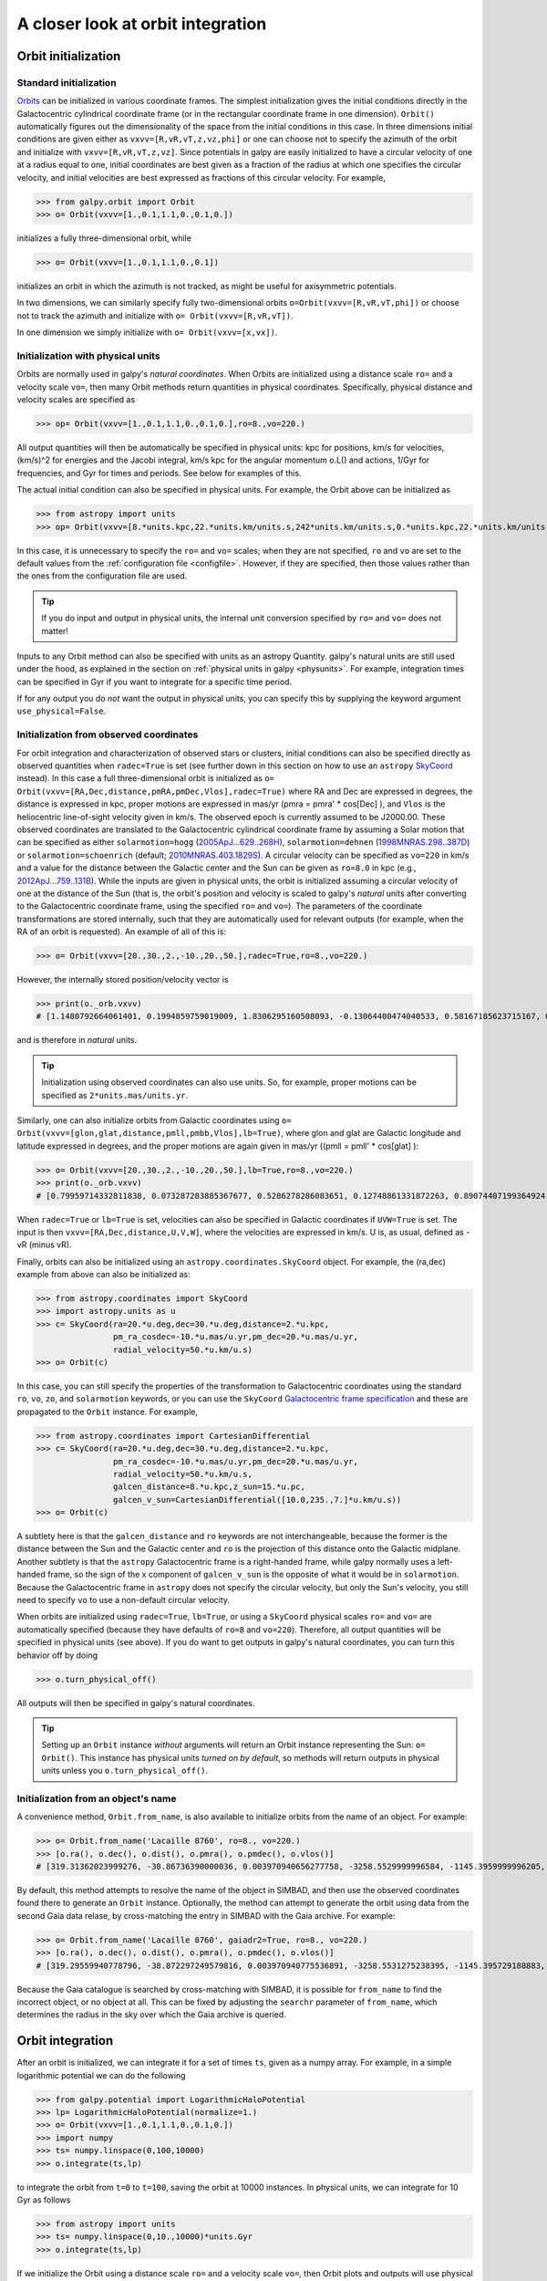 A closer look at orbit integration
======================================

.. _orbinit:

Orbit initialization
--------------------

Standard initialization
***********************

`Orbits <reference/orbitinit.html>`__ can be initialized in various
coordinate frames. The simplest initialization gives the initial
conditions directly in the Galactocentric cylindrical coordinate frame
(or in the rectangular coordinate frame in one dimension). ``Orbit()``
automatically figures out the dimensionality of the space from the
initial conditions in this case. In three dimensions initial
conditions are given either as ``vxvv=[R,vR,vT,z,vz,phi]`` or one can
choose not to specify the azimuth of the orbit and initialize with
``vxvv=[R,vR,vT,z,vz]``. Since potentials in galpy are easily
initialized to have a circular velocity of one at a radius equal to
one, initial coordinates are best given as a fraction of the radius at
which one specifies the circular velocity, and initial velocities are
best expressed as fractions of this circular velocity. For example,

>>> from galpy.orbit import Orbit
>>> o= Orbit(vxvv=[1.,0.1,1.1,0.,0.1,0.])

initializes a fully three-dimensional orbit, while

>>> o= Orbit(vxvv=[1.,0.1,1.1,0.,0.1])

initializes an orbit in which the azimuth is not tracked, as might be
useful for axisymmetric potentials.

In two dimensions, we can similarly specify fully two-dimensional
orbits ``o=Orbit(vxvv=[R,vR,vT,phi])`` or choose not to track the
azimuth and initialize with ``o= Orbit(vxvv=[R,vR,vT])``.

In one dimension we simply initialize with ``o= Orbit(vxvv=[x,vx])``.

Initialization with physical units
************************************

Orbits are normally used in galpy's *natural coordinates*. When Orbits
are initialized using a distance scale ``ro=`` and a velocity scale
``vo=``, then many Orbit methods return quantities in physical
coordinates. Specifically, physical distance and velocity scales are
specified as

>>> op= Orbit(vxvv=[1.,0.1,1.1,0.,0.1,0.],ro=8.,vo=220.)

All output quantities will then be automatically be specified in
physical units: kpc for positions, km/s for velocities, (km/s)^2 for
energies and the Jacobi integral, km/s kpc for the angular momentum
o.L() and actions, 1/Gyr for frequencies, and Gyr for times and
periods. See below for examples of this.

The actual initial condition can also be specified in physical
units. For example, the Orbit above can be initialized as

>>> from astropy import units
>>> op= Orbit(vxvv=[8.*units.kpc,22.*units.km/units.s,242*units.km/units.s,0.*units.kpc,22.*units.km/units.s,0.*units.deg])

In this case, it is unnecessary to specify the ``ro=`` and ``vo=``
scales; when they are not specified, ``ro`` and ``vo`` are set to the
default values from the :ref:`configuration file
<configfile>`. However, if they are specified, then those values
rather than the ones from the configuration file are used.

.. TIP::
   If you do input and output in physical units, the internal unit conversion specified by ``ro=`` and ``vo=`` does not matter!

Inputs to any Orbit method can also be specified with units as an
astropy Quantity. galpy's natural units are still used under the hood,
as explained in the section on :ref:`physical units in galpy
<physunits>`. For example, integration times can be specified in Gyr
if you want to integrate for a specific time period.

If for any output you do *not* want the output in physical units, you
can specify this by supplying the keyword argument
``use_physical=False``.

Initialization from observed coordinates
****************************************

For orbit integration and characterization of observed stars or
clusters, initial conditions can also be specified directly as
observed quantities when ``radec=True`` is set (see further down in
this section on how to use an ``astropy`` `SkyCoord
<http://docs.astropy.org/en/stable/api/astropy.coordinates.SkyCoord.html#astropy.coordinates.SkyCoord>`__
instead). In this case a full three-dimensional orbit is initialized
as ``o= Orbit(vxvv=[RA,Dec,distance,pmRA,pmDec,Vlos],radec=True)``
where RA and Dec are expressed in degrees, the distance is expressed
in kpc, proper motions are expressed in mas/yr (pmra = pmra' *
cos[Dec] ), and ``Vlos`` is the heliocentric line-of-sight velocity
given in km/s. The observed epoch is currently assumed to be
J2000.00. These observed coordinates are translated to the
Galactocentric cylindrical coordinate frame by assuming a Solar motion
that can be specified as either ``solarmotion=hogg`` (`2005ApJ...629..268H
<http://adsabs.harvard.edu/abs/2005ApJ...629..268H>`_),
``solarmotion=dehnen`` (`1998MNRAS.298..387D
<http://adsabs.harvard.edu/abs/1998MNRAS.298..387D>`_) or
``solarmotion=schoenrich`` (default; `2010MNRAS.403.1829S
<http://adsabs.harvard.edu/abs/2010MNRAS.403.1829S>`_). A circular
velocity can be specified as ``vo=220`` in km/s and a value for the
distance between the Galactic center and the Sun can be given as
``ro=8.0`` in kpc (e.g., `2012ApJ...759..131B
<http://adsabs.harvard.edu/abs/2012ApJ...759..131B>`_). While the
inputs are given in physical units, the orbit is initialized assuming
a circular velocity of one at the distance of the Sun (that is, the
orbit's position and velocity is scaled to galpy's *natural* units
after converting to the Galactocentric coordinate frame, using the
specified ``ro=`` and ``vo=``). The parameters of the coordinate
transformations are stored internally, such that they are
automatically used for relevant outputs (for example, when the RA of
an orbit is requested). An example of all of this is:

>>> o= Orbit(vxvv=[20.,30.,2.,-10.,20.,50.],radec=True,ro=8.,vo=220.)

However, the internally stored position/velocity vector is

>>> print(o._orb.vxvv)
# [1.1480792664061401, 0.1994859759019009, 1.8306295160508093, -0.13064400474040533, 0.58167185623715167, 0.14066246212987227]

and is therefore in *natural* units.

.. TIP::
   Initialization using observed coordinates can also use units. So, for example, proper motions can be specified as ``2*units.mas/units.yr``.

Similarly, one can also initialize orbits from Galactic coordinates
using ``o= Orbit(vxvv=[glon,glat,distance,pmll,pmbb,Vlos],lb=True)``,
where glon and glat are Galactic longitude and latitude expressed in
degrees, and the proper motions are again given in mas/yr ((pmll =
pmll' * cos[glat] ):

>>> o= Orbit(vxvv=[20.,30.,2.,-10.,20.,50.],lb=True,ro=8.,vo=220.)
>>> print(o._orb.vxvv)
# [0.79959714332811838, 0.073287283885367677, 0.5286278286083651, 0.12748861331872263, 0.89074407199364924, 0.0927414387396788]


When ``radec=True`` or ``lb=True`` is set, velocities can also be specified in
Galactic coordinates if ``UVW=True`` is set. The input is then
``vxvv=[RA,Dec,distance,U,V,W]``, where the velocities are expressed
in km/s. U is, as usual, defined as -vR (minus vR).

Finally, orbits can also be initialized using an
``astropy.coordinates.SkyCoord`` object. For example, the (ra,dec)
example from above can also be initialized as:

>>> from astropy.coordinates import SkyCoord
>>> import astropy.units as u
>>> c= SkyCoord(ra=20.*u.deg,dec=30.*u.deg,distance=2.*u.kpc,
	        pm_ra_cosdec=-10.*u.mas/u.yr,pm_dec=20.*u.mas/u.yr,
                radial_velocity=50.*u.km/u.s)
>>> o= Orbit(c)

In this case, you can still specify the properties of the
transformation to Galactocentric coordinates using the standard
``ro``, ``vo``, ``zo``, and ``solarmotion`` keywords, or you can use
the ``SkyCoord`` `Galactocentric frame specification
<http://docs.astropy.org/en/stable/api/astropy.coordinates.Galactocentric.html#astropy.coordinates.Galactocentric>`__
and these are propagated to the ``Orbit`` instance. For example,

>>> from astropy.coordinates import CartesianDifferential
>>> c= SkyCoord(ra=20.*u.deg,dec=30.*u.deg,distance=2.*u.kpc,
	        pm_ra_cosdec=-10.*u.mas/u.yr,pm_dec=20.*u.mas/u.yr,
                radial_velocity=50.*u.km/u.s,
                galcen_distance=8.*u.kpc,z_sun=15.*u.pc,
                galcen_v_sun=CartesianDifferential([10.0,235.,7.]*u.km/u.s))
>>> o= Orbit(c)

A subtlety here is that the ``galcen_distance`` and ``ro`` keywords
are not interchangeable, because the former is the distance between
the Sun and the Galactic center and ``ro`` is the projection of this
distance onto the Galactic midplane. Another subtlety is that the
``astropy`` Galactocentric frame is a right-handed frame, while galpy
normally uses a left-handed frame, so the sign of the x component of
``galcen_v_sun`` is the opposite of what it would be in
``solarmotion``. Because the Galactocentric frame in ``astropy`` does
not specify the circular velocity, but only the Sun's velocity, you
still need to specify ``vo`` to use a non-default circular velocity.

When orbits are initialized using ``radec=True``, ``lb=True``, or
using a ``SkyCoord`` physical scales ``ro=`` and ``vo=`` are
automatically specified (because they have defaults of ``ro=8`` and
``vo=220``). Therefore, all output quantities will be specified in
physical units (see above). If you do want to get outputs in galpy's
natural coordinates, you can turn this behavior off by doing

>>> o.turn_physical_off()

All outputs will then be specified in galpy's natural coordinates.

.. TIP::
   Setting up an ``Orbit`` instance *without* arguments will return an Orbit instance representing the Sun: ``o= Orbit()``. This instance has physical units *turned on by default*, so methods will return outputs in physical units unless you ``o.turn_physical_off()``.

Initialization from an object's name
****************************************

A convenience method, ``Orbit.from_name``, is also available to initialize
orbits from the name of an object. For example:

>>> o= Orbit.from_name('Lacaille 8760', ro=8., vo=220.)
>>> [o.ra(), o.dec(), o.dist(), o.pmra(), o.pmdec(), o.vlos()]
# [319.31362023999276, -38.86736390000036, 0.003970940656277758, -3258.5529999996584, -1145.3959999996205, 20.560000000006063]

By default, this method attempts to resolve the name of the object in
SIMBAD, and then use the observed coordinates found there to generate
an ``Orbit`` instance. Optionally, the method can attempt to generate
the orbit using data from the second Gaia data relase, by cross-matching
the entry in SIMBAD with the Gaia archive. For example:

>>> o= Orbit.from_name('Lacaille 8760', gaiadr2=True, ro=8., vo=220.)
>>> [o.ra(), o.dec(), o.dist(), o.pmra(), o.pmdec(), o.vlos()]
# [319.29559940778796, -38.872297249579816, 0.003970940775536891, -3258.5531275238395, -1145.395729188883, 20.561701480874195]

Because the Gaia catalogue is searched by cross-matching with SIMBAD,
it is possible for ``from_name`` to find the incorrect object, or no
object at all. This can be fixed by adjusting the ``searchr`` parameter
of ``from_name``, which determines the radius in the sky over which
the Gaia archive is queried.

Orbit integration
------------------

After an orbit is initialized, we can integrate it for a set of times
``ts``, given as a numpy array. For example, in a simple logarithmic
potential we can do the following

>>> from galpy.potential import LogarithmicHaloPotential
>>> lp= LogarithmicHaloPotential(normalize=1.)
>>> o= Orbit(vxvv=[1.,0.1,1.1,0.,0.1,0.])
>>> import numpy
>>> ts= numpy.linspace(0,100,10000)
>>> o.integrate(ts,lp)

to integrate the orbit from ``t=0`` to ``t=100``, saving the orbit at
10000 instances. In physical units, we can integrate for 10 Gyr as follows

>>> from astropy import units
>>> ts= numpy.linspace(0,10.,10000)*units.Gyr
>>> o.integrate(ts,lp)

If we initialize the Orbit using a distance scale ``ro=`` and a
velocity scale ``vo=``, then Orbit plots and outputs will use physical
coordinates (currently, times, positions, and velocities)

>>> op= Orbit(vxvv=[1.,0.1,1.1,0.,0.1,0.],ro=8.,vo=220.) #Use Vc=220 km/s at R= 8 kpc as the normalization
>>> op.integrate(ts,lp) 

Displaying the orbit
---------------------

After integrating the orbit, it can be displayed by using the
``plot()`` function. The quantities that are plotted when ``plot()``
is called depend on the dimensionality of the orbit: in 3D the (R,z)
projection of the orbit is shown; in 2D either (X,Y) is plotted if the
azimuth is tracked and (R,vR) is shown otherwise; in 1D (x,vx) is
shown. E.g., for the example given above,

>>> o.plot()

gives

.. image:: images/lp-orbit-integration.png

If we do the same for the Orbit that has physical distance and
velocity scales associated with it, we get the following

>>> op.plot()

.. image:: images/lp-orbit-integration-physical.png

If we call ``op.plot(use_physical=False)``, the quantities will be
displayed in natural galpy coordinates. 

Other projections of the orbit can be displayed by specifying the
quantities to plot. E.g., 

>>> o.plot(d1='x',d2='y')

gives the projection onto the plane of the orbit:

.. image:: images/lp-orbit-integration-xy.png

while

>>> o.plot(d1='R',d2='vR')

gives the projection onto (R,vR):

.. image:: images/lp-orbit-integration-RvR.png

We can also plot the orbit in other coordinate systems such as
Galactic longitude and latitude

>>> o.plot('k.',d1='ll',d2='bb')

which shows

.. image:: images/lp-orbit-integration-lb.png

or RA and Dec

>>> o.plot('k.',d1='ra',d2='dec')

.. image:: images/lp-orbit-integration-radec.png

See the documentation of the o.plot function and the o.ra(), o.ll(),
etc. functions on how to provide the necessary parameters for the
coordinate transformations.

Finally, it is also possible to plot arbitrary functions of time with
``Orbit.plot``, by specifying ``d1=`` or ``d2=`` as a function. This
is for example useful if you want to display the orbit in a different
coordinate system. For example, to display the orbital velocity in the
spherical radial direction (which is currently not a pre-defined
option), you can do the following

>>> o.plot(d1='r',
	   d2=lambda t: o.vR(t)*o.R(t)/o.r(t)+o.vz(t)*o.z(t)/o.r(t),
	   ylabel='v_r')

where ``d2=`` converts the velocity to spherical coordinates. This
gives the following orbit (which is closed in this projection, because
we are using a spherical potential):

.. image:: images/lp-orbit-integration-spherrvr.png

.. _orbanim:

**NEW in v1.3**: Animating the orbit
-------------------------------------

.. WARNING::
   Animating orbits is a new, experimental feature at this time that may be changed in later versions. It has only been tested in a limited fashion. If you are having problems with it, please open an `Issue <https://github.com/jobovy/galpy/issues>`__ and list all relevant details about your setup (python version, jupyter version, browser, any error message in full). It may also be helpful to check the javascript console for any errors.

In a `jupyter notebook <http://jupyter.org>`__ or in `jupyterlab <http://jupyterlab.readthedocs.io/en/stable/>`__ (jupyterlab versions >= 0.33) you can also create an animation of an orbit *after* you have integrated it. For example, to do this for the ``op`` orbit from above (but only integrated for 2 Gyr to create a shorter animation as an example here), do

>>> op.animate()

This will create the following animation

.. raw:: html
   :file: orbitanim.html

.. TIP::
   There is currently no option to save the animation within ``galpy``, but you could use screen capture software (for example, QuickTime's `Screen Recording <https://support.apple.com/kb/ph5882?locale=en_CA>`__ feature) to record your screen while the animation is running and save it as a video.

``animate`` has options to specify the width and height of the resulting animation, and it can also animate up to three projections of an orbit at the same time. For example, we can look at the orbit in both (x,y) and (R,z) at the same time with

>>> op.animate(d1=['x','R'],d2=['y','z'],width=800)

which gives

.. raw:: html
   :file: orbitanim2proj.html

If you want to embed the animation in a webpage, you can obtain the necessary HTML using the ``_repr_html_()`` function of the IPython.core.display.HTML object returned by ``animate``. By default, the HTML includes the entire orbit's data, but ``animate`` also has an option to store the orbit in a separate ``JSON`` file that will then be loaded by the output HTML code.
   
Orbit characterization
------------------------

The properties of the orbit can also be found using galpy. For
example, we can calculate the peri- and apocenter radii of an orbit,
its eccentricity, and the maximal height above the plane of the orbit

>>> o.rap(), o.rperi(), o.e(), o.zmax()
# (1.2581455175173673,0.97981663263371377,0.12436710999105324,0.11388132751079502)

These four quantities can also be computed using analytical means (exact or approximations depending on the potential) by specifying ``analytic=True``

>>> o.rap(analytic=True), o.rperi(analytic=True), o.e(analytic=True), o.zmax(analytic=True)
# (1.2581448917376636,0.97981640959995842,0.12436697719989584,0.11390708640305315)

We can also calculate the energy of the orbit, either in the potential
that the orbit was integrated in, or in another potential:

>>> o.E(), o.E(pot=mp)
# (0.6150000000000001, -0.67390625000000015)

where ``mp`` is the Miyamoto-Nagai potential of :ref:`Introduction:
Rotation curves <rotcurves>`.

For the Orbit ``op`` that was initialized above with a distance scale
``ro=`` and a velocity scale ``vo=``, these outputs are all in
physical units

>>> op.rap(), op.rperi(), op.e(), op.zmax()
# (10.065158988860341,7.8385312810643057,0.12436696983841462,0.91105035688072711) #kpc
>>> op.E(), op.E(pot=mp)
# (29766.000000000004, -32617.062500000007) #(km/s)^2

We can also show the energy as a function of time (to check energy
conservation)

>>> o.plotE(normed=True)

gives

.. image:: images/lp-orbit-integration-E.png

We can specify another quantity to plot the energy against by
specifying ``d1=``. We can also show the vertical energy, for example,
as a function of R

>>> o.plotEz(d1='R',normed=True)

.. image:: images/lp-orbit-integration-Ez.png

Often, a better approximation to an integral of the motion is given by
Ez/sqrt(density[R]). We refer to this quantity as ``EzJz`` and we can plot its
behavior

>>> o.plotEzJz(d1='R',normed=True)

.. image:: images/lp-orbit-integration-EzJz.png

.. _fastchar:

**NEW in v1.3** Fast orbit characterization
--------------------------------------------

It is also possible to use galpy for the fast estimation of orbit parameters as demonstrated
in Mackereth & Bovy (2018, in prep.) via the Staeckel approximation (originally used by `Binney (2012) <http://adsabs.harvard.edu/abs/2012MNRAS.426.1324B>`_
for the appoximation of actions in axisymmetric potentials), without performing any orbit integration. 
The method uses the geometry of the orbit tori to estimate the orbit parameters. After initialising 
an ``Orbit`` instance, the method is applied by specifying ``analytic=True`` and 
selecting ``type='staeckel'``.

>>> o.e(analytic=True, type='staeckel')

if running the above without integrating the orbit, the potential should also be specified
in the usual way

>>> o.e(analytic=True, type='staeckel', pot=mp)

This interface automatically estimates the necessary delta parameter based on the initial 
condition of the ``Orbit`` object.

While this is useful and fast for individual ``Orbit`` objects, it is likely that users will
want to rapidly evaluate the orbit parameters of large numbers of objects. It is possible
to perform the orbital parameter estimation above through the :ref:`actionAngle <actionangle>` 
interface. To do this, we need arrays of the phase-space points ``R``, ``vR``, ``vT``, ``z``, ``vz``, and 
``phi`` for the objects.  The orbit parameters are then calculated by first 
specifying an ``actionAngleStaeckel`` instance (this requires a single ``delta`` focal-length parameter, see :ref:`the documentation of the actionAngleStaeckel class <actionanglestaeckel>`), then using the 
``EccZmaxRperiRap`` method with the data points:

>>> aAS = actionAngleStaeckel(pot=mp, delta=0.4)
>>> e, Zmax, rperi, rap = aAS.EccZmaxRperiRap(R, vR, vT, z, vz, phi)

Alternatively, you can specify an array for ``delta`` when calling ``aAS.EccZmaxRperiRap``, for example by first estimating good ``delta`` parameters as follows:

>>> from galpy.actionAngle import estimateDeltaStaeckel
>>> delta = estimateDeltaStaeckel(mp, R, z, no_median=True)

where ``no_median=True`` specifies that the function return the delta parameter at each given point
rather than the median of the calculated deltas (which is the default option). Then one can compute the eccetrncity etc. using individual delta values as:

>>> e, Zmax, rperi, rap = aAS.EccZmaxRperiRap(R, vR, vT, z, vz, phi, delta=delta)

Th ``EccZmaxRperiRap`` method also exists for the ``actionAngleIsochrone``, 
``actionAngleSpherical``, and ``actionAngleAdiabatic`` modules. 

We can test the speed of this method in iPython by finding the parameters at 100000 steps 
along an orbit in MWPotential2014, like this

>>> o= Orbit(vxvv=[1.,0.1,1.1,0.,0.1,0.])
>>> ts = numpy.linspace(0,100,100000)
>>> o.integrate(ts,MWPotential2014)
>>> aAS = actionAngleStaeckel(pot=MWPotential2014,delta=0.3) 
>>> R, vR, vT, z, vz, phi = o.getOrbit().T
>>> delta = estimateDeltaStaeckel(MWPotential2014, R, z, no_median=True)
>>> %timeit -n 10 es, zms, rps, ras = aAS.EccZmaxRperiRap(R,vR,vT,z,vz,phi,delta=delta)
#10 loops, best of 3: 899 ms per loop

you can see that in this potential, each phase space point is calculated in roughly 9µs.
further speed-ups can be gained by using the ``actionAngleStaeckelGrid`` module, which first
calculates the parameters using a grid-based interpolation

>>> from galpy.actionAngle import actionAngleStaeckelGrid
>>> aASG= actionAngleStaeckelGrid(pot=mp,delta=0.4,nE=51,npsi=51,nLz=61,c=True,interpecc=True)
>>> %timeit -n 10 es, zms, rps, ras = aASG.EccZmaxRperiRap(R,vR,vT,z,vz,phi)
#10 loops, best of 3: 587 ms per loop

where ``interpecc=True`` is required to perform the interpolation of the orbit parameter grid.
Looking at how the eccentricity estimation varies along the orbit, and comparing to the calculation
using the orbit integration, we see that the estimation good job

.. image:: images/lp-orbit-integration-et.png
	:scale: 40 % 

Accessing the raw orbit
-----------------------

The value of ``R``, ``vR``, ``vT``, ``z``, ``vz``, ``x``, ``vx``,
``y``, ``vy``, ``phi``, and ``vphi`` at any time can be obtained by
calling the corresponding function with as argument the time (the same
holds for other coordinates ``ra``, ``dec``, ``pmra``, ``pmdec``,
``vra``, ``vdec``, ``ll``, ``bb``, ``pmll``, ``pmbb``, ``vll``,
``vbb``, ``vlos``, ``dist``, ``helioX``, ``helioY``, ``helioZ``,
``U``, ``V``, and ``W``). If no time is given the initial condition is
returned, and if a time is requested at which the orbit was not saved
spline interpolation is used to return the value. Examples include

>>> o.R(1.)
# 1.1545076874679474
>>> o.phi(99.)
# 88.105603035901169
>>> o.ra(2.,obs=[8.,0.,0.],ro=8.)
# array([ 285.76403985])
>>> o.helioX(5.)
# array([ 1.24888927])
>>> o.pmll(10.,obs=[8.,0.,0.,0.,245.,0.],ro=8.,vo=230.)
# array([-6.45263888])

For the Orbit ``op`` that was initialized above with a distance scale
``ro=`` and a velocity scale ``vo=``, the first of these would be

>>> op.R(1.)
# 9.2360614837829225 #kpc

which we can also access in natural coordinates as

>>> op.R(1.,use_physical=False)
# 1.1545076854728653

We can also specify a different distance or velocity scale on the fly,
e.g.,

>>> op.R(1.,ro=4.) #different velocity scale would be vo=
# 4.6180307418914612

We can also initialize an ``Orbit`` instance using the phase-space
position of another ``Orbit`` instance evaulated at time t. For
example,

>>> newOrbit= o(10.)

will initialize a new Orbit instance with as initial condition the phase-space position of orbit ``o`` at ``time=10.``.

The whole orbit can also be obtained using the function ``getOrbit``

>>> o.getOrbit()

which returns a matrix of phase-space points with dimensions [ntimes,ndim].


Fast orbit integration
------------------------

The standard orbit integration is done purely in python using standard
scipy integrators. When fast orbit integration is needed for batch
integration of a large number of orbits, a set of orbit integration
routines are written in C that can be accessed for most potentials, as
long as they have C implementations, which can be checked by using the
attribute ``hasC``

>>> mp= MiyamotoNagaiPotential(a=0.5,b=0.0375,amp=1.,normalize=1.)
>>> mp.hasC
# True

Fast C integrators can be accessed through the ``method=`` keyword of
the ``orbit.integrate`` method. Currently available integrators are

* rk4_c
* rk6_c
* dopr54_c

which are Runge-Kutta and Dormand-Prince methods. There are also a
number of symplectic integrators available

* leapfrog_c
* symplec4_c
* symplec6_c

The higher order symplectic integrators are described in `Yoshida
(1993) <http://adsabs.harvard.edu/abs/1993CeMDA..56...27Y>`_.

For most applications I recommend ``symplec4_c``, which is speedy and
reliable. For example, compare

>>> o= Orbit(vxvv=[1.,0.1,1.1,0.,0.1])
>>> timeit(o.integrate(ts,mp,method='leapfrog'))
# 1.34 s ± 41.8 ms per loop (mean ± std. dev. of 7 runs, 1 loop each)
>>> timeit(o.integrate(ts,mp,method='leapfrog_c'))
# galpyWarning: Using C implementation to integrate orbits
# 91 ms ± 2.42 ms per loop (mean ± std. dev. of 7 runs, 10 loops each)
>>> timeit(o.integrate(ts,mp,method='symplec4_c'))
# galpyWarning: Using C implementation to integrate orbits
# 9.67 ms ± 48.3 µs per loop (mean ± std. dev. of 7 runs, 100 loops each)

As this example shows, galpy will issue a warning that C is being
used.

Integration of the phase-space volume
--------------------------------------

``galpy`` further supports the integration of the phase-space volume
through the method ``integrate_dxdv``, although this is currently only
implemented for two-dimensional orbits (``planarOrbit``). As an
example, we can check Liouville's theorem explicitly. We initialize
the orbit

>>> o= Orbit(vxvv=[1.,0.1,1.1,0.])

and then integrate small deviations in each of the four
phase-space directions

>>> ts= numpy.linspace(0.,28.,1001) #~1 Gyr at the Solar circle
>>> o.integrate_dxdv([1.,0.,0.,0.],ts,mp,method='dopr54_c',rectIn=True,rectOut=True)
>>> dx= o.getOrbit_dxdv()[-1,:] # evolution of dxdv[0] along the orbit
>>> o.integrate_dxdv([0.,1.,0.,0.],ts,mp,method='dopr54_c',rectIn=True,rectOut=True)
>>> dy= o.getOrbit_dxdv()[-1,:]
>>> o.integrate_dxdv([0.,0.,1.,0.],ts,mp,method='dopr54_c',rectIn=True,rectOut=True)
>>> dvx= o.getOrbit_dxdv()[-1,:]
>>> o.integrate_dxdv([0.,0.,0.,1.],ts,mp,method='dopr54_c',rectIn=True,rectOut=True)
>>> dvy= o.getOrbit_dxdv()[-1,:]

We can then compute the determinant of the Jacobian of the mapping
defined by the orbit integration from time zero to the final time

>>> tjac= numpy.linalg.det(numpy.array([dx,dy,dvx,dvy]))

This determinant should be equal to one 

>>> print(tjac)
# 0.999999991189
>>> numpy.fabs(tjac-1.) < 10.**-8.
# True

The calls to ``integrate_dxdv`` above set the keywords ``rectIn=`` and
``rectOut=`` to True, as the default input and output uses phase-space
volumes defined as (dR,dvR,dvT,dphi) in cylindrical coordinates. When
``rectIn`` or ``rectOut`` is set, the in- or output is in rectangular
coordinates ([x,y,vx,vy] in two dimensions).

Implementing the phase-space integration for three-dimensional
``FullOrbit`` instances is straightforward and is part of the longer
term development plan for ``galpy``. Let the main developer know if
you would like this functionality, or better yet, implement it
yourself in a fork of the code and send a pull request!

Example: The eccentricity distribution of the Milky Way's thick disk
---------------------------------------------------------------------

A straightforward application of galpy's orbit initialization and
integration capabilities is to derive the eccentricity distribution of
a set of thick disk stars. We start by downloading the sample of SDSS
SEGUE (`2009AJ....137.4377Y
<http://adsabs.harvard.edu/abs/2009AJ....137.4377Y>`_) thick disk
stars compiled by Dierickx et al. (`2010arXiv1009.1616D
<http://adsabs.harvard.edu/abs/2010arXiv1009.1616D>`_) from CDS at `this 
link <http://vizier.cfa.harvard.edu/viz-bin/Cat?cat=J%2FApJ%2F725%2FL186&target=http&>`_.
Downloading the table and the ReadMe will allow you to read in the data using ``astropy.io.ascii``
like so
 
>>> from astropy.io import ascii
>>> dierickx = ascii.read('table2.dat', readme='ReadMe')
>>> vxvv = numpy.dstack([dierickx['RAdeg'], dierickx['DEdeg'], dierickx['Dist']/1e3, dierickx['pmRA'], dierickx['pmDE'], dierickx['HRV']])[0]

After reading in the data (RA,Dec,distance,pmRA,pmDec,vlos; see above)
as a vector ``vxvv`` with dimensions [6,ndata] we (a) define the
potential in which we want to integrate the orbits, and (b) integrate
each orbit and save its eccentricity as calculated analytically following the :ref:`Staeckel 
approximation method <fastchar>` and by orbit integration (running this for all 30,000-ish
stars will take about half an hour)

>>> from galpy.actionAngle import UnboundError
>>> ts= np.linspace(0.,20.,10000)
>>> lp= LogarithmicHaloPotential(normalize=1.)
>>> e_ana = numpy.zeros(len(vxvv))
>>> e_int = numpy.zeros(len(vxvv))
>>> for i in range(len(vxvv)):
...	#calculate analytic e estimate, catch any 'unbound' orbits
...     try:
...         orbit = Orbit(vxvv[i], radec=True, vo=220., ro=8.)
...         e_ana[i] = orbit.e(analytic=True, pot=lp, c=True)
...     except UnboundError:
...         #parameters cannot be estimated analytically
...         e_ana[i] = np.nan
...     #integrate the orbit and return the numerical e value
...     orbit.integrate(ts, lp)
...     e_int[i] = orbit.e(analytic=False)

We then find the following eccentricity distribution (from the numerical eccentricities)

.. image:: images/dierickx-integratedehist.png
	:scale: 40 %

The eccentricity calculated by integration in galpy compare well with those
calculated by Dierickx et al., except for a few objects

.. image:: images/dierickx-integratedee.png
	:scale: 40 %

and the analytical estimates are equally as good:

.. image:: images/dierickx-analyticee.png
	:scale: 40 %

In comparing the analytic and integrated eccentricity estimates - one can see that in this case
the estimation is almost exact, due to the spherical symmetry of the chosen potential:

.. image:: images/dierickx-integratedeanalytice.png
	:scale: 40 %

A script that calculates and plots everything can be downloaded
:download:`here <examples/dierickx_eccentricities.py>`. To generate the plots just run::

    python dierickx_eccentricities.py ../path/to/folder

specifiying the location you want to put the plots and data.

Alternatively - one can transform the observed coordinates into spherical coordinates and perform 
the estimations in one batch using the ``actionAngle`` interface, which takes considerably less time:

>>> from galpy import actionAngle
>>> deltas = actionAngle.estimateDeltaStaeckel(lp, Rphiz[:,0], Rphiz[:,2], no_median=True)
>>> aAS = actionAngleStaeckel(pot=lp, delta=0.)
>>> par = aAS.EccZmaxRperiRap(Rphiz[:,0], vRvTvz[:,0], vRvTvz[:,1], Rphiz[:,2], vRvTvz[:,2], Rphiz[:,1], delta=deltas)

The above code calculates the parameters in roughly 100ms on a single core.
